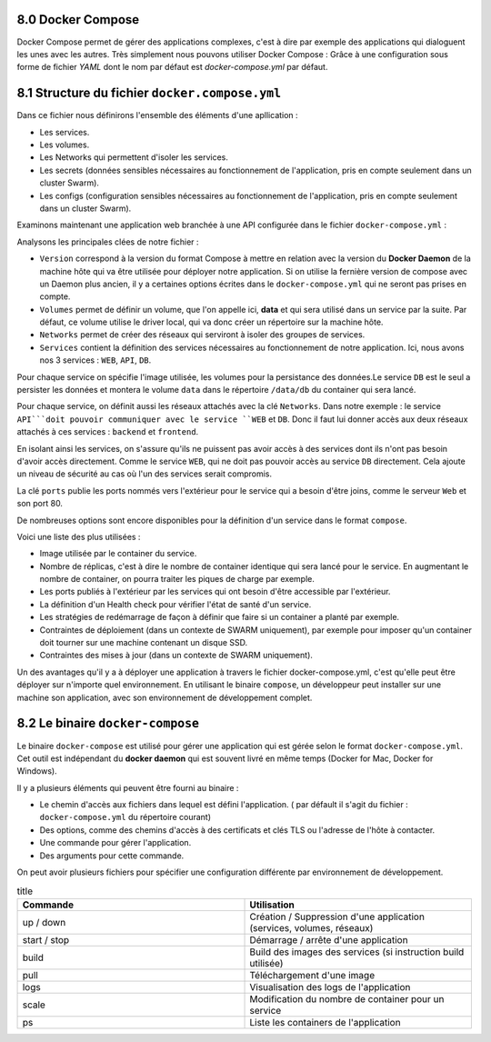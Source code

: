 8.0 Docker Compose
#################################

Docker Compose permet de gérer des applications complexes, c'est à dire par exemple des applications qui dialoguent les unes avec les autres. 
Très simplement nous pouvons utiliser Docker Compose : Grâce à une configuration sous forme de fichier `YAML` dont le nom par défaut est `docker-compose.yml` par défaut. 

8.1 Structure du fichier ``docker.compose.yml``
####################################################

Dans ce fichier nous définirons l'ensemble des éléments d'une apllication : 

* Les services.
* Les volumes.
* Les Networks qui permettent d'isoler les services. 
* Les secrets (données sensibles nécessaires au fonctionnement de l'application, pris en compte seulement dans un cluster Swarm).
* Les configs (configuration sensibles nécessaires au fonctionnement de l'application, pris en compte seulement dans un cluster Swarm).


Examinons maintenant une application web branchée à une API configurée dans le fichier ``docker-compose.yml`` :

.. code-block:: 
  :caption: Exemple d'application web
  :linenos:
  :emphasize-lines: 0
   
    version: '3.9'
    volumes:
      data:
    networks:
      frontend:
      backend:
    services:
      web:
        images: org/web:2.3
        networks:
          - frontend
        ports:
          - 80:80
      api:
        image: org/api 
        networks:
          - backend
          - frontend
      db: 
        image: mongo 
        volumes: 
          - data:/data/db 
        networks:
          - backend 

Analysons les principales clées de notre fichier : 

* ``Version`` correspond à la version du format Compose à mettre en relation avec la version du **Docker Daemon** de la machine hôte qui va être utilisée pour déployer notre application. Si on utilise la fernière version de compose avec un Daemon plus ancien, il y a certaines options écrites dans le ``docker-compose.yml`` qui ne seront pas prises en compte. 

* ``Volumes`` permet de définir un volume, que l'on appelle ici, **data** et qui sera utilisé dans un service par la suite. Par défaut, ce volume utilise le driver local, qui va donc créer un répertoire sur la machine hôte. 

* ``Networks`` permet de créer des réseaux qui serviront à isoler des groupes de services. 

* ``Services`` contient la définition des services nécessaires au fonctionnement de notre application. Ici, nous avons nos 3 services : ``WEB``, ``API``, ``DB``.

Pour chaque service on spécifie l'image utilisée, les volumes pour la persistance des données.Le service ``DB`` est le seul a persister les données et montera le volume ``data`` dans le répertoire ``/data/db`` du container qui sera lancé. 

Pour chaque service, on définit aussi les réseaux attachés avec la clé ``Networks``. 
Dans notre exemple : le service ``API```doit pouvoir communiquer avec le service ``WEB`` et ``DB``. Donc il faut lui donner accès aux deux réseaux attachés à ces services : ``backend`` et ``frontend``.

En isolant ainsi les services, on s'assure qu'ils ne puissent pas avoir accès à des services dont ils n'ont pas besoin d'avoir accès directement. 
Comme le service ``WEB``, qui ne doit pas pouvoir accès au service ``DB`` directement. Cela ajoute un niveau de sécurité au cas où l'un des services serait compromis. 

La clé ``ports`` publie les ports nommés vers l'extérieur pour le service qui a besoin d'être joins, comme le serveur ``Web`` et son port 80.

De nombreuses options sont encore disponibles pour la définition d'un service dans le format ``compose``. 

Voici une liste des plus utilisées : 

* Image utilisée par le container du service. 
* Nombre de réplicas, c'est à dire le nombre de container identique qui sera lancé pour le service. En augmentant le nombre de container, on pourra traiter les piques de charge par exemple. 
* Les ports publiés à l'extérieur par les services qui ont besoin d'être accessible par l'extérieur.
* La définition d'un Health check pour vérifier l'état de santé d'un service. 
* Les stratégies de redémarrage de façon à définir que faire si un container a planté par exemple.
* Contraintes de déploiement (dans un contexte de SWARM uniquement), par exemple pour imposer qu'un container doit tourner sur une machine contenant un disque SSD.
* Contraintes des mises à jour (dans un contexte de SWARM uniquement).

Un des avantages qu'il y a à déployer une application à travers le fichier docker-compose.yml, c'est qu'elle peut être déployer sur n'importe quel environnement. 
En utilisant le binaire ``compose``, un développeur peut installer sur une machine son application, avec son environnement de développement complet. 

8.2 Le binaire ``docker-compose``
####################################################

Le binaire ``docker-compose`` est utilisé pour gérer une application qui est gérée selon le format ``docker-compose.yml``.
Cet outil est indépendant du **docker daemon** qui est souvent livré en même temps (Docker for Mac, Docker for Windows).

.. code-block:: 
  :caption: Utilisation de ``docker-compose``
  :linenos:
  :emphasize-lines: 0

  docker-compose [-f <arg>...] [options] [COMMAND] [ARGS...]

Il y a plusieurs éléments qui peuvent être fourni au binaire : 

* Le chemin d'accès aux fichiers dans lequel est défini l'application. ( par défault il s'agit du fichier : ``docker-compose.yml`` du répertoire courant)
* Des options, comme des chemins d'accès à des certificats et clés TLS ou l'adresse de l'hôte à contacter. 
* Une commande pour gérer l'application.
* Des arguments pour cette commande.

On peut avoir plusieurs fichiers pour spécifier une configuration différente par environnement de développement.

.. list-table:: title
  :widths: 25 25
  :header-rows: 1

  * - Commande 
    - Utilisation  
  * - up / down 
    - Création / Suppression d'une application (services, volumes, réseaux)
  * - start / stop
    - Démarrage / arrête d'une application  
  * - build
    - Build des images des services (si instruction build utilisée)
  * - pull
    - Téléchargement d'une image 
  * - logs 
    - Visualisation des logs de l'application 
  * - scale
    - Modification du nombre de container pour un service 
  * - ps 
    - Liste les containers de l'application 
  